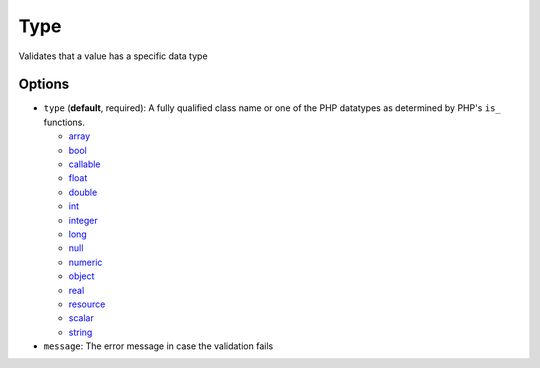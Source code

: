 Type
====

Validates that a value has a specific data type

.. configuration-block::

    .. code-block:: yaml

        properties:
            age:
                - Type: integer

    .. code-block:: php-annotations

        /**
         * @Assert\Type(type="integer")
         */
       protected $age;


Options
-------

* ``type`` (**default**, required): A fully qualified class name or one of the
  PHP datatypes as determined by PHP's ``is_`` functions.

  * `array <http://php.net/is_array>`_
  * `bool <http://php.net/is_bool>`_
  * `callable <http://php.net/is_callable>`_
  * `float <http://php.net/is_float>`_ 
  * `double <http://php.net/is_double>`_
  * `int <http://php.net/is_int>`_ 
  * `integer <http://php.net/is_integer>`_
  * `long <http://php.net/is_long>`_
  * `null <http://php.net/is_null>`_
  * `numeric <http://php.net/is_numeric>`_
  * `object <http://php.net/is_object>`_
  * `real <http://php.net/is_real>`_
  * `resource <http://php.net/is_resource>`_
  * `scalar <http://php.net/is_scalar>`_
  * `string <http://php.net/is_string>`_
* ``message``: The error message in case the validation fails
